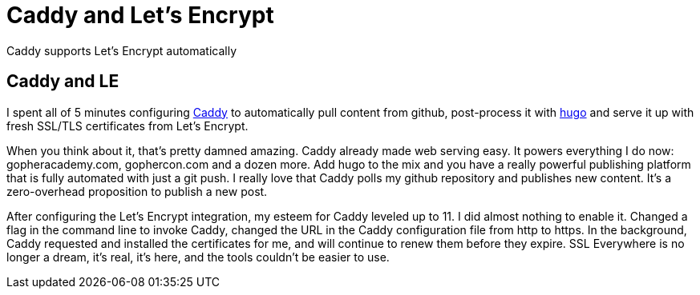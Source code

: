 = Caddy and Let's Encrypt 
:date: 2015/11/11 
:draft: false 
:description: Free TLS certificates on a really smooth web server
:slug: caddy-and-let-s-encrypt 
:image_url: /uploads/27a382860fef4a198f01f5a6aba24d57.jpg   
:image_credit: Caddy and Let's Encrypt   
:image_credit_url: '#' 

Caddy supports Let's Encrypt automatically

== Caddy and LE

I spent all of 5 minutes configuring https://caddyserver.com[Caddy] to automatically pull content from github, post-process it with http://gohugo.io[hugo] and serve it up with fresh SSL/TLS certificates from Let's Encrypt.

When you think about it, that's pretty damned amazing.
Caddy already made web serving easy.
It powers everything I do now: gopheracademy.com, gophercon.com and a dozen more.
Add hugo to the mix and you have a really powerful publishing platform that is fully automated with just a git push.
I really love that Caddy polls my github repository and publishes new content.
It's a zero-overhead proposition to publish a new post.

After configuring the Let's Encrypt integration, my esteem for Caddy leveled up to 11.
I did almost nothing to enable it.
Changed a flag in the command line to invoke Caddy, changed the URL in the Caddy configuration file from http to https.
In the background, Caddy requested and installed the certificates for me, and will continue to renew them before they expire.
SSL Everywhere is no longer a dream, it's real, it's here, and the tools couldn't be easier to use.
